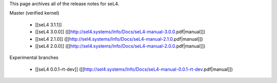 This page archives all of the release notes for seL4.

Master (verified kernel)

 * [[seL4 3.1.1]]
 * [[seL4 3.0.0]] ([[http://sel4.systems/Info/Docs/seL4-manual-3.0.0.pdf|manual]])
 * [[seL4 2.1.0]] ([[http://sel4.systems/Info/Docs/seL4-manual-2.1.0.pdf|manual]])
 * [[seL4 2.0.0]] ([[http://sel4.systems/Info/Docs/seL4-manual-2.0.0.pdf|manual]])

Experimental branches

 * [[seL4 0.0.1-rt-dev]] ([[http://sel4.systems/Info/Docs/seL4-manual-0.0.1-rt-dev.pdf|manual]])
